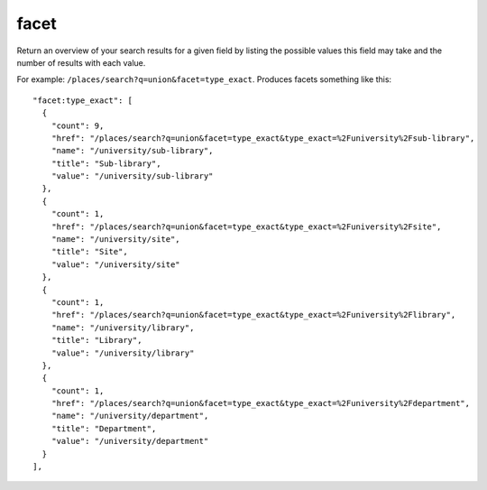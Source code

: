 facet
=====

Return an overview of your search results for a given field by listing the
possible values this field may take and the number of results with each value.

For example: ``/places/search?q=union&facet=type_exact``. Produces facets something like this::

    "facet:type_exact": [
      {
        "count": 9, 
        "href": "/places/search?q=union&facet=type_exact&type_exact=%2Funiversity%2Fsub-library", 
        "name": "/university/sub-library", 
        "title": "Sub-library", 
        "value": "/university/sub-library"
      }, 
      {
        "count": 1, 
        "href": "/places/search?q=union&facet=type_exact&type_exact=%2Funiversity%2Fsite", 
        "name": "/university/site", 
        "title": "Site", 
        "value": "/university/site"
      }, 
      {
        "count": 1, 
        "href": "/places/search?q=union&facet=type_exact&type_exact=%2Funiversity%2Flibrary", 
        "name": "/university/library", 
        "title": "Library", 
        "value": "/university/library"
      }, 
      {
        "count": 1, 
        "href": "/places/search?q=union&facet=type_exact&type_exact=%2Funiversity%2Fdepartment", 
        "name": "/university/department", 
        "title": "Department", 
        "value": "/university/department"
      }
    ],

